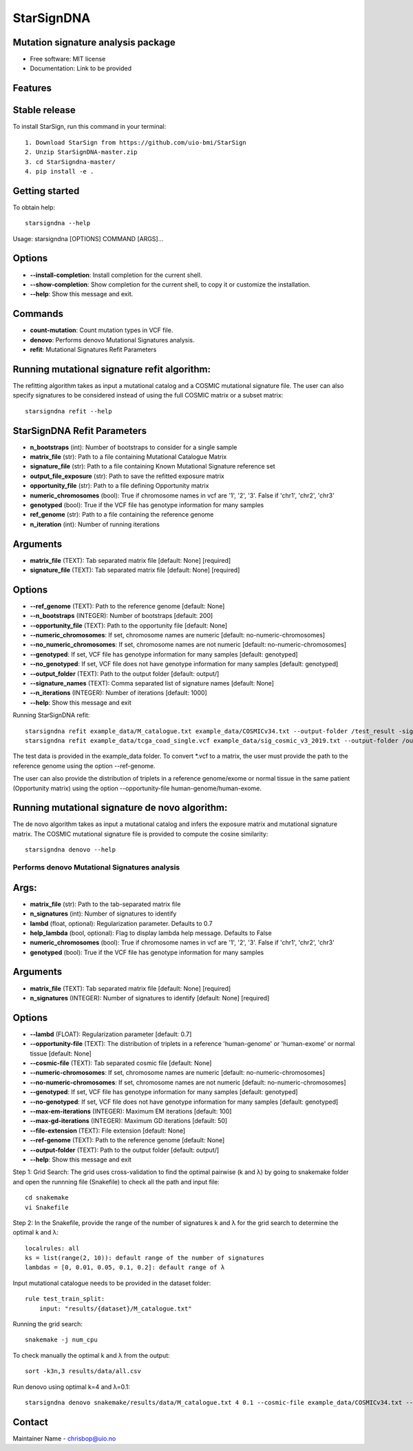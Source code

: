 ========
StarSignDNA
========

Mutation signature analysis package
-----------------------------------

* Free software: MIT license
* Documentation: Link to be provided

Features
--------

Stable release
--------------

To install StarSign, run this command in your terminal::

    1. Download StarSign from https://github.com/uio-bmi/StarSign
    2. Unzip StarSignDNA-master.zip
    3. cd StarSigndna-master/
    4. pip install -e .

Getting started
---------------

To obtain help::

    starsigndna --help

Usage: starsigndna [OPTIONS] COMMAND [ARGS]...


Options
-------

- **--install-completion**: Install completion for the current shell.
- **--show-completion**: Show completion for the current shell, to copy it or customize the installation.
- **--help**: Show this message and exit.

Commands
--------

- **count-mutation**: Count mutation types in VCF file.
- **denovo**: Performs denovo Mutational Signatures analysis.
- **refit**: Mutational Signatures Refit Parameters




Running mutational signature refit algorithm:
---------------------------------------------

The refitting algorithm takes as input a mutational catalog and a COSMIC mutational signature file. The user can also specify signatures to be considered instead of using the full COSMIC matrix or a subset matrix::

    starsigndna refit --help


StarSignDNA Refit Parameters
--------------------------------------

- **n_bootstraps** (int): Number of bootstraps to consider for a single sample
- **matrix_file** (str): Path to a file containing Mutational Catalogue Matrix
- **signature_file** (str): Path to a file containing Known Mutational Signature reference set
- **output_file_exposure** (str): Path to save the refitted exposure matrix
- **opportunity_file** (str): Path to a file defining Opportunity matrix
- **numeric_chromosomes** (bool): True if chromosome names in vcf are '1', '2', '3'. False if 'chr1', 'chr2', 'chr3'
- **genotyped** (bool): True if the VCF file has genotype information for many samples
- **ref_genome** (str): Path to a file containing the reference genome
- **n_iteration** (int): Number of running iterations

Arguments
---------

- **matrix_file** (TEXT): Tab separated matrix file [default: None] [required]
- **signature_file** (TEXT): Tab separated matrix file [default: None] [required]

Options
-------

- **--ref_genome** (TEXT): Path to the reference genome [default: None]
- **--n_bootstraps** (INTEGER): Number of bootstraps [default: 200]
- **--opportunity_file** (TEXT): Path to the opportunity file [default: None]
- **--numeric_chromosomes**: If set, chromosome names are numeric [default: no-numeric-chromosomes]
- **--no_numeric_chromosomes**: If set, chromosome names are not numeric [default: no-numeric-chromosomes]
- **--genotyped**: If set, VCF file has genotype information for many samples [default: genotyped]
- **--no_genotyped**: If set, VCF file does not have genotype information for many samples [default: genotyped]
- **--output_folder** (TEXT): Path to the output folder [default: output/]
- **--signature_names** (TEXT): Comma separated list of signature names [default: None]
- **--n_iterations** (INTEGER): Number of iterations [default: 1000]
- **--help**: Show this message and exit


Running StarSignDNA refit::

    starsigndna refit example_data/M_catalogue.txt example_data/COSMICv34.txt --output-folder /test_result -signature-names SBS40c,SBS2,SBS94
    starsigndna refit example_data/tcga_coad_single.vcf example_data/sig_cosmic_v3_2019.txt --output-folder /output -signature-names SBS40c,SBS2,SBS94 --ref-genome

The test data is provided in the example_data folder. To convert *.vcf to a matrix, the user must provide the path to the reference genome using the option --ref-genome.

The user can also provide the distribution of triplets in a reference genome/exome or normal tissue in the same patient (Opportunity matrix) using the option --opportunity-file human-genome/human-exome.

Running mutational signature de novo algorithm:
-----------------------------------------------

The de novo algorithm takes as input a mutational catalog and infers the exposure matrix and mutational signature matrix. The COSMIC mutational signature file is provided to compute the cosine similarity::

    starsigndna denovo --help


Performs denovo Mutational Signatures analysis
===============================================

Args:
-----

- **matrix_file** (str): Path to the tab-separated matrix file
- **n_signatures** (int): Number of signatures to identify
- **lambd** (float, optional): Regularization parameter. Defaults to 0.7
- **help_lambda** (bool, optional): Flag to display lambda help message. Defaults to False
- **numeric_chromosomes** (bool): True if chromosome names in vcf are '1', '2', '3'. False if 'chr1', 'chr2', 'chr3'
- **genotyped** (bool): True if the VCF file has genotype information for many samples

Arguments
---------

- **matrix_file** (TEXT): Tab separated matrix file [default: None] [required]
- **n_signatures** (INTEGER): Number of signatures to identify [default: None] [required]

Options
-------

- **--lambd** (FLOAT): Regularization parameter [default: 0.7]
- **--opportunity-file** (TEXT): The distribution of triplets in a reference 'human-genome' or 'human-exome' or normal tissue [default: None]
- **--cosmic-file** (TEXT): Tab separated cosmic file [default: None]
- **--numeric-chromosomes**: If set, chromosome names are numeric [default: no-numeric-chromosomes]
- **--no-numeric-chromosomes**: If set, chromosome names are not numeric [default: no-numeric-chromosomes]
- **--genotyped**: If set, VCF file has genotype information for many samples [default: genotyped]
- **--no-genotyped**: If set, VCF file does not have genotype information for many samples [default: genotyped]
- **--max-em-iterations** (INTEGER): Maximum EM iterations [default: 100]
- **--max-gd-iterations** (INTEGER): Maximum GD iterations [default: 50]
- **--file-extension** (TEXT): File extension [default: None]
- **--ref-genome** (TEXT): Path to the reference genome [default: None]
- **--output-folder** (TEXT): Path to the output folder [default: output/]
- **--help**: Show this message and exit


Step 1: Grid Search: The grid uses cross-validation to find the optimal pairwise (k and λ) by going to snakemake folder and open the runnning file (Snakefile) to check all the path and input file::


    cd snakemake
    vi Snakefile

Step 2: In the Snakefile, provide the range of the number of signatures k and λ for the grid search to determine the optimal k and λ::

    localrules: all
    ks = list(range(2, 10)): default range of the number of signatures
    lambdas = [0, 0.01, 0.05, 0.1, 0.2]: default range of λ

Input mutational catalogue needs to be provided in the dataset folder::

    rule test_train_split:
        input: "results/{dataset}/M_catalogue.txt"

Running the grid search::

    snakemake -j num_cpu

To check manually the optimal k and λ from the output::

    sort -k3n,3 results/data/all.csv

Run denovo using optimal k=4 and λ=0.1::

    starsigndna denovo snakemake/results/data/M_catalogue.txt 4 0.1 --cosmic-file example_data/COSMICv34.txt --output-folder /test_result


Contact
-------

Maintainer Name - chrisbop@uio.no
